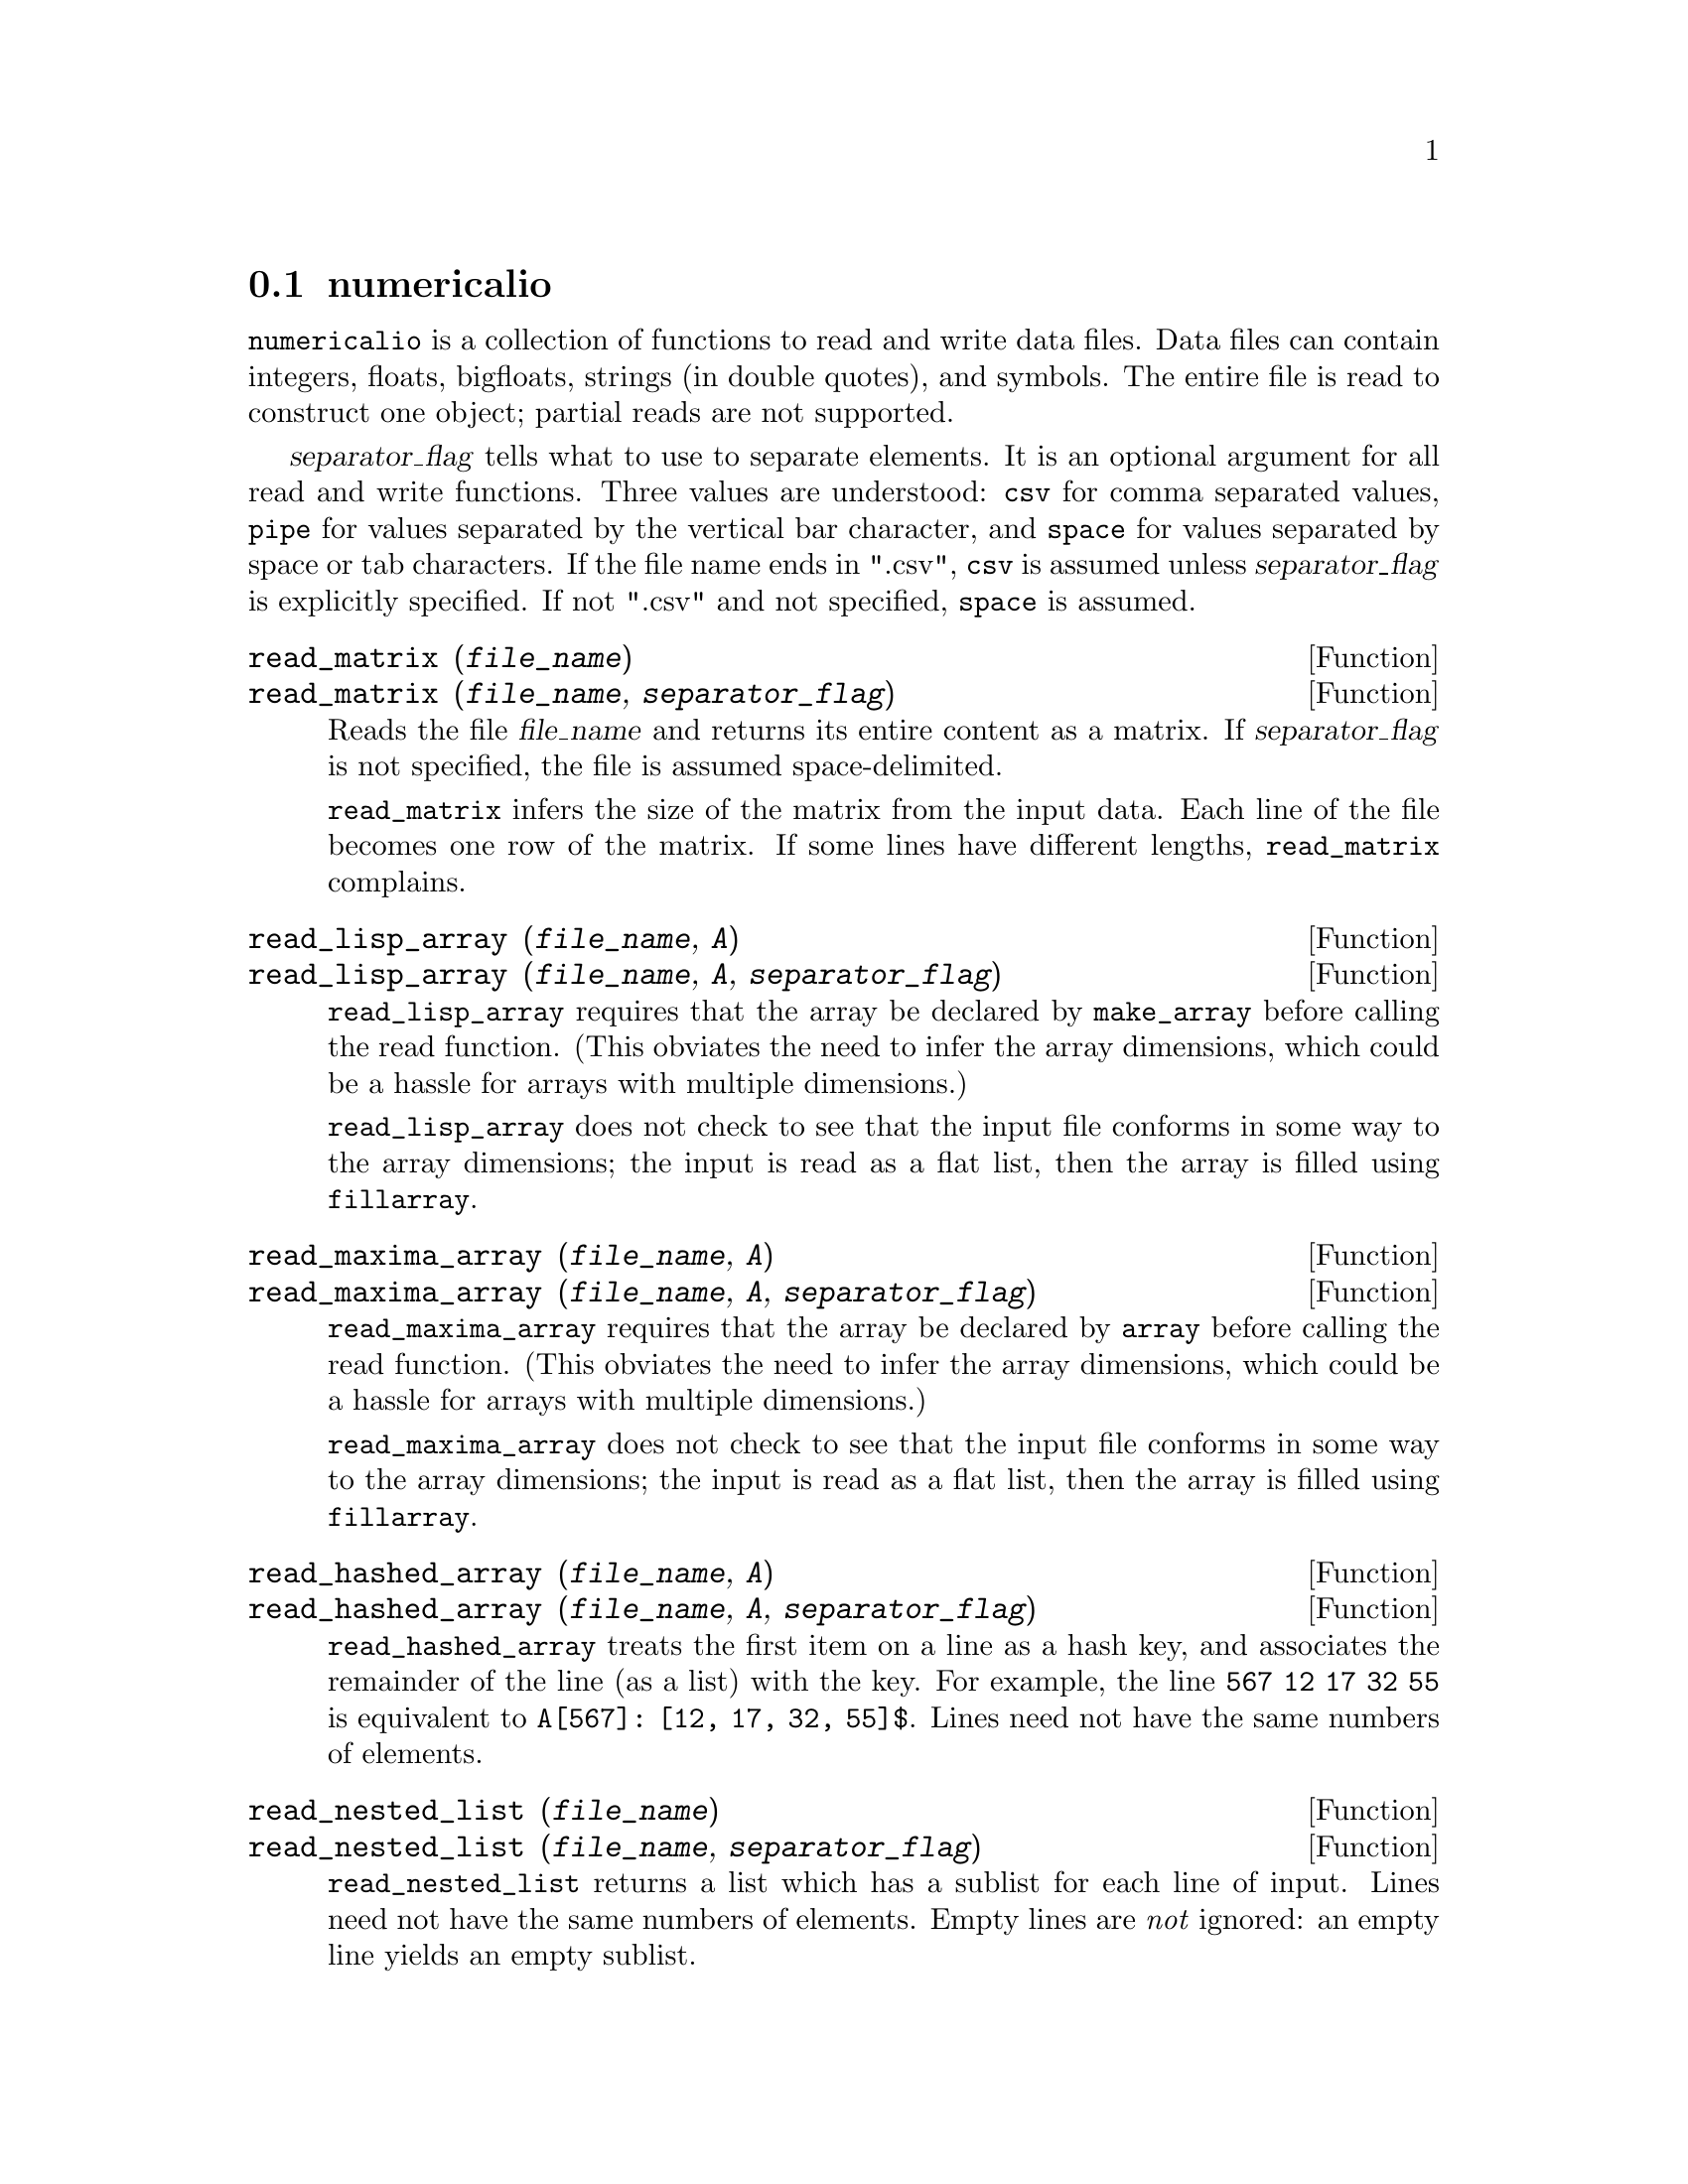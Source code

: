 @menu
* Data input and output::
@end menu

@node Data input and output
@section numericalio

@code{numericalio} is a collection of functions to read and write data files.
Data files can contain integers, floats, bigfloats, strings (in double quotes), and symbols.
The entire file is read to construct one object;
partial reads are not supported.

@var{separator_flag} tells what to use to separate elements.
It is an optional argument for all read and write functions.
Three values are understood:
@code{csv} for comma separated values,
@code{pipe} for values separated by the vertical bar character,
and @code{space} for values separated by space or tab characters.
If the file name ends
in ".csv", @code{csv} is assumed unless @var{separator_flag} is explicitly specified.
If not ".csv" and not specified, @code{space} is assumed.

@deffn {Function} read_matrix (@var{file_name})
@deffnx {Function} read_matrix (@var{file_name}, @var{separator_flag})
Reads the file @var{file_name} and returns its entire content as a matrix.
If @var{separator_flag} is not specified, the file is assumed space-delimited.

@code{read_matrix} infers the size of the matrix from the input data.
Each line of the file becomes one row of the matrix.
If some lines have different lengths, @code{read_matrix} complains.

@end deffn

@deffn {Function} read_lisp_array (@var{file_name}, @var{A})
@deffnx {Function} read_lisp_array (@var{file_name}, @var{A}, @var{separator_flag})

@code{read_lisp_array} requires that the array
be declared by @code{make_array} before calling
the read function. (This obviates the need to infer the array 
dimensions, which could be a hassle for arrays with multiple dimensions.)

@code{read_lisp_array} does not check to see that the 
input file conforms in some way to the array dimensions; the input
is read as a flat list, then the array is filled using @code{fillarray}.

@end deffn

@deffn {Function} read_maxima_array (@var{file_name}, @var{A})
@deffnx {Function} read_maxima_array (@var{file_name}, @var{A}, @var{separator_flag})

@code{read_maxima_array} requires that the array
be declared by @code{array} before calling
the read function. (This obviates the need to infer the array 
dimensions, which could be a hassle for arrays with multiple dimensions.)

@code{read_maxima_array} does not check to see that the 
input file conforms in some way to the array dimensions; the input
is read as a flat list, then the array is filled using @code{fillarray}.

@end deffn

@deffn {Function} read_hashed_array (@var{file_name}, @var{A})
@deffnx {Function} read_hashed_array (@var{file_name}, @var{A}, @var{separator_flag})

@code{read_hashed_array} treats the first item on a line as a
hash key, and associates the remainder of the line (as a list) with the key.
For example,
the line @code{567 12 17 32 55} is equivalent to @code{A[567]: [12, 17, 32, 55]$}.
Lines need not have the same numbers of elements.

@end deffn

@deffn {Function} read_nested_list (@var{file_name})
@deffnx {Function} read_nested_list (@var{file_name}, @var{separator_flag})

@code{read_nested_list} returns a list which has a sublist for each
line of input. Lines need not have the same numbers of elements.
Empty lines are @i{not} ignored: an empty line yields an empty sublist.

@end deffn

@deffn {Function} read_list (@var{file_name})
@deffnx {Function} read_list (@var{file_name}, @var{separator_flag})

@code{read_list} reads all input into a flat list.
@code{read_list} ignores end-of-line characters.

@end deffn

@deffn {Function} write_data (@var{X}, @var{file_name})
@deffnx {Function} write_data (@var{object}, @var{file_name}, @var{separator_flag})

@code{write_data} writes the object @var{X} to the file @var{file_name}.

@code{write_data} writes matrices in row-major form,
with one line per row.

@code{write_data} writes Lisp and Maxima declared arrays in
row-major form, with a new line at the end of every slab.
Higher-dimensional slabs are separated by additional new lines.

@code{write_data} writes hashed arrays with a key followed by
the associated list on each line.

@code{write_data} writes a nested list with each sublist on one line.

@code{write_data} writes a flat list all on one line.

Whether @code{write_data} appends or truncates its output file
is governed by the global variable @code{file_output_append}.

@end deffn

